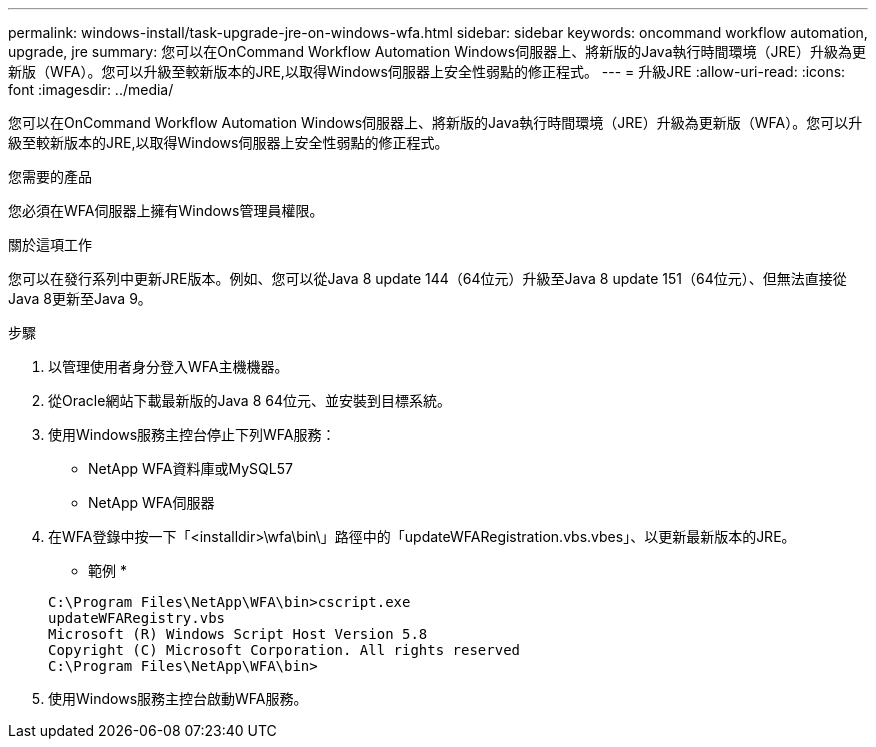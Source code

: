 ---
permalink: windows-install/task-upgrade-jre-on-windows-wfa.html 
sidebar: sidebar 
keywords: oncommand workflow automation, upgrade, jre 
summary: 您可以在OnCommand Workflow Automation Windows伺服器上、將新版的Java執行時間環境（JRE）升級為更新版（WFA）。您可以升級至較新版本的JRE,以取得Windows伺服器上安全性弱點的修正程式。 
---
= 升級JRE
:allow-uri-read: 
:icons: font
:imagesdir: ../media/


[role="lead"]
您可以在OnCommand Workflow Automation Windows伺服器上、將新版的Java執行時間環境（JRE）升級為更新版（WFA）。您可以升級至較新版本的JRE,以取得Windows伺服器上安全性弱點的修正程式。

.您需要的產品
您必須在WFA伺服器上擁有Windows管理員權限。

.關於這項工作
您可以在發行系列中更新JRE版本。例如、您可以從Java 8 update 144（64位元）升級至Java 8 update 151（64位元）、但無法直接從Java 8更新至Java 9。

.步驟
. 以管理使用者身分登入WFA主機機器。
. 從Oracle網站下載最新版的Java 8 64位元、並安裝到目標系統。
. 使用Windows服務主控台停止下列WFA服務：
+
** NetApp WFA資料庫或MySQL57
** NetApp WFA伺服器


. 在WFA登錄中按一下「<installdir>\wfa\bin\」路徑中的「updateWFARegistration.vbs.vbes」、以更新最新版本的JRE。
+
* 範例 *

+
[listing]
----
C:\Program Files\NetApp\WFA\bin>cscript.exe
updateWFARegistry.vbs
Microsoft (R) Windows Script Host Version 5.8
Copyright (C) Microsoft Corporation. All rights reserved
C:\Program Files\NetApp\WFA\bin>
----
. 使用Windows服務主控台啟動WFA服務。

